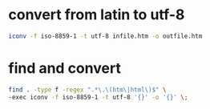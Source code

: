 #+STARTUP: showall
* convert from latin to utf-8

#+begin_src sh
iconv -f iso-8859-1 -t utf-8 infile.htm -o outfile.htm
#+end_src

* find and convert

#+begin_src sh
find . -type f -regex ".*\.\(htm\|html\)$" \
-exec iconv -f iso-8859-1 -t utf-8 '{}' -o '{}' \;
#+end_src
